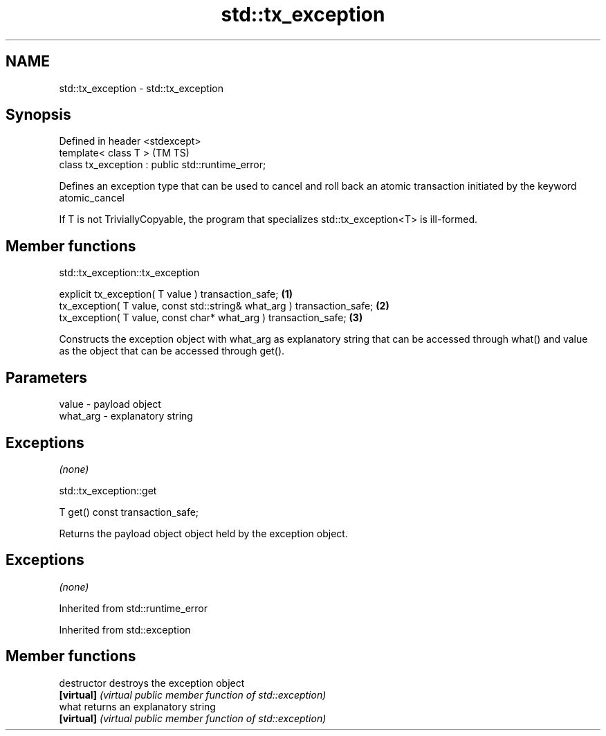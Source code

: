 .TH std::tx_exception 3 "2020.03.24" "http://cppreference.com" "C++ Standard Libary"
.SH NAME
std::tx_exception \- std::tx_exception

.SH Synopsis
   Defined in header <stdexcept>
   template< class T >                              (TM TS)
   class tx_exception : public std::runtime_error;

   Defines an exception type that can be used to cancel and roll back an atomic transaction initiated by the keyword atomic_cancel

   If T is not TriviallyCopyable, the program that specializes std::tx_exception<T> is ill-formed.

.SH Member functions

std::tx_exception::tx_exception

   explicit tx_exception( T value ) transaction_safe;                     \fB(1)\fP
   tx_exception( T value, const std::string& what_arg ) transaction_safe; \fB(2)\fP
   tx_exception( T value, const char* what_arg ) transaction_safe;        \fB(3)\fP

   Constructs the exception object with what_arg as explanatory string that can be accessed through what() and value as the object that can be accessed through get().

.SH Parameters

   value    - payload object
   what_arg - explanatory string

.SH Exceptions

   \fI(none)\fP

std::tx_exception::get

   T get() const transaction_safe;

   Returns the payload object object held by the exception object.

.SH Exceptions

   \fI(none)\fP

Inherited from std::runtime_error

Inherited from std::exception

.SH Member functions

   destructor   destroys the exception object
   \fB[virtual]\fP    \fI(virtual public member function of std::exception)\fP
   what         returns an explanatory string
   \fB[virtual]\fP    \fI(virtual public member function of std::exception)\fP
